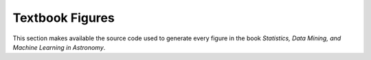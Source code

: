 Textbook Figures
----------------

This section makes available the source code used to generate every figure
in the book `Statistics, Data Mining, and Machine Learning in Astronomy`.
